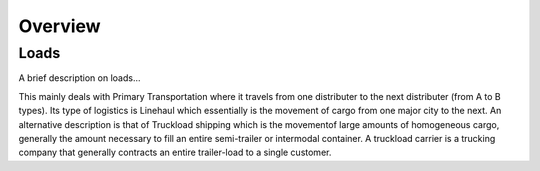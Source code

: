 ********
Overview
********

Loads
=====

A brief description on loads...

This mainly deals with Primary Transportation where it travels from one distributer to the next distributer (from A to B types). Its type of logistics is Linehaul which essentially is the movement of cargo from one major city to the next. An alternative description is that of Truckload shipping which is the movementof large amounts of homogeneous cargo, generally the amount necessary to fill an entire semi-trailer or intermodal container. A truckload carrier is a trucking company that generally contracts an entire trailer-load to a single customer.